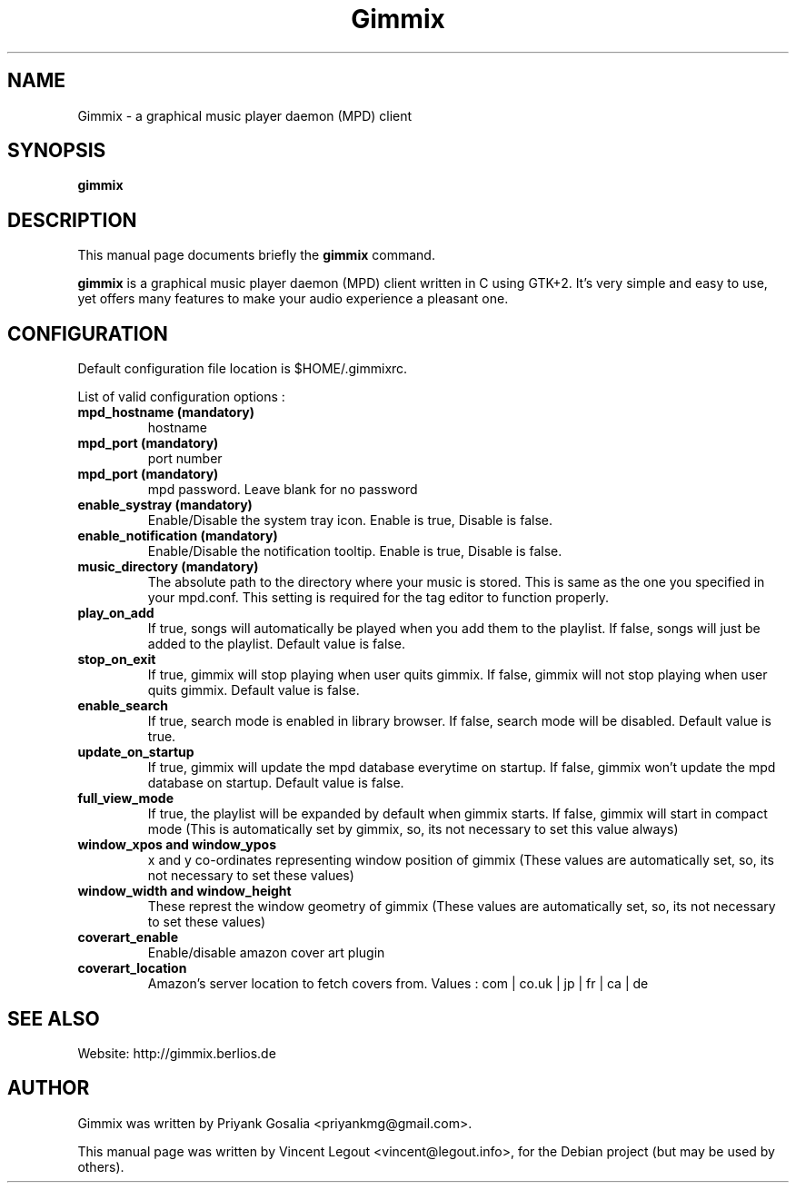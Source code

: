 .\"                                      Hey, EMACS: -*- nroff -*-
.\" First parameter, NAME, should be all caps
.\" Second parameter, SECTION, should be 1-8, maybe w/ subsection
.\" other parameters are allowed: see man(7), man(1)
.TH Gimmix 1 "July 20, 2008"
.\" Please adjust this date whenever revising the manpage.
.\"
.\" Some roff macros, for reference:
.\" .nh        disable hyphenation
.\" .hy        enable hyphenation
.\" .ad l      left justify
.\" .ad b      justify to both left and right margins
.\" .nf        disable filling
.\" .fi        enable filling
.\" .br        insert line break
.\" .sp <n>    insert n+1 empty lines
.\" for manpage-specific macros, see man(7)
.SH NAME
Gimmix \- a graphical music player daemon (MPD) client
.SH SYNOPSIS
.B gimmix
.SH DESCRIPTION
This manual page documents briefly the
.B gimmix
command.
.PP
.\" TeX users may be more comfortable with the \fB<whatever>\fP and
.\" \fI<whatever>\fP escape sequences to invode bold face and italics,
.\" respectively.
\fBgimmix\fR is a graphical music player daemon (MPD) client written in C using GTK+2.
It's very simple and easy to use, yet offers many features to make your audio experience a pleasant one.

.SH CONFIGURATION
Default configuration file location is $HOME/.gimmixrc.
.PP
List of valid configuration options :
.TP
\fBmpd_hostname (mandatory)\fR
hostname

.TP
\fBmpd_port (mandatory)\fR
port number

.TP
\fBmpd_port (mandatory)\fR
mpd password. Leave blank for no password

.TP
\fBenable_systray (mandatory)\fR
Enable/Disable the system tray icon. Enable is true, Disable is false.

.TP
\fBenable_notification (mandatory)\fR
Enable/Disable the notification tooltip. Enable is true, Disable is false.

.TP
\fBmusic_directory (mandatory)\fR
The absolute path to the directory where your music is stored. This is same as the one you specified in your mpd.conf. This setting is required for the tag editor to function properly.

.TP
\fBplay_on_add\fR
If true, songs will automatically be played when you add them to the playlist. If false, songs will just be added to the playlist. Default value is false.

.TP
\fBstop_on_exit\fR
If true, gimmix will stop playing when user quits gimmix. If false, gimmix will not stop playing when user quits gimmix. Default value is false.

.TP
\fBenable_search\fR
If true, search mode is enabled in library browser. If false, search mode will be disabled. Default value is true.

.TP
\fBupdate_on_startup\fR
If true, gimmix will update the mpd database everytime on startup. If false, gimmix won't update the mpd database on startup. Default value is false.

.TP
\fBfull_view_mode\fR
If true, the playlist will be expanded by default when gimmix starts. If false, gimmix will start in compact mode (This is automatically set by gimmix, so, its not necessary to set this value always)

.TP
\fBwindow_xpos and window_ypos\fR
x and y co-ordinates representing window position of gimmix (These values are automatically set, so, its not necessary to set these values)

.TP
\fBwindow_width and window_height\fR
These represt the window geometry of gimmix (These values are automatically set, so, its not necessary to set these values)

.TP
\fBcoverart_enable\fR
Enable/disable amazon cover art plugin

.TP
\fBcoverart_location\fR
Amazon's server location to fetch covers from. Values : com | co.uk | jp | fr | ca | de

.SH SEE ALSO
Website: http://gimmix.berlios.de
.SH AUTHOR
Gimmix was written by Priyank Gosalia <priyankmg@gmail.com>.
.PP
This manual page was written by Vincent Legout <vincent@legout.info>,
for the Debian project (but may be used by others).
